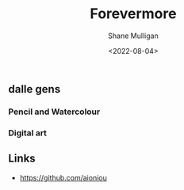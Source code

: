 #+HUGO_BASE_DIR: /home/shane/var/smulliga/source/git/frottage/frottage-hugo
#+HUGO_SECTION: ./portfolio

#+TITLE: Forevermore
#+DATE: <2022-08-04>
#+AUTHOR: Shane Mulligan
#+KEYWORDS: dalle melee
# #+hugo_custom_front_matter: :image "img/portfolio/corrupted-multiverse.jpg"
#+hugo_custom_front_matter: :image "https://github.com/frottage/dall-e-2-generations/raw/master/aioniou/pencil-watercolour/DALL·E 2022-08-04 16.36.33 - This is an artist's impression of eternal, everlasting, forevermore. Pencil and Watercolour.jpg"
#+hugo_custom_front_matter: :weight 10 

** dalle gens
*** Pencil and Watercolour
[[https://github.com/frottage/dall-e-2-generations/raw/master/aioniou/pencil-watercolour/DALL·E 2022-08-04 16.36.33 - This is an artist's impression of eternal, everlasting, forevermore. Pencil and Watercolour.jpg]]
[[https://github.com/frottage/dall-e-2-generations/raw/master/aioniou/pencil-watercolour/DALL·E 2022-08-04 16.36.37 - This is an artist's impression of eternal, everlasting, forevermore. Pencil and Watercolour.jpg]]
[[https://github.com/frottage/dall-e-2-generations/raw/master/aioniou/pencil-watercolour/DALL·E 2022-08-04 16.36.58 - This is an artist's impression of eternal, everlasting, forevermore. Pencil and Watercolour.jpg]]
[[https://github.com/frottage/dall-e-2-generations/raw/master/aioniou/pencil-watercolour/DALL·E 2022-08-04 16.37.04 - This is an artist's impression of eternal, everlasting, forevermore. Pencil and Watercolour.jpg]]
[[https://github.com/frottage/dall-e-2-generations/raw/master/aioniou/pencil-watercolour/DALL·E 2022-08-04 16.37.21 - This is an artist's impression of eternal, everlasting, forevermore. Pencil and Watercolour.jpg]]
[[https://github.com/frottage/dall-e-2-generations/raw/master/aioniou/pencil-watercolour/DALL·E 2022-08-04 16.37.27 - This is an artist's impression of eternal, everlasting, forevermore. Pencil and Watercolour.jpg]]
[[https://github.com/frottage/dall-e-2-generations/raw/master/aioniou/pencil-watercolour/DALL·E 2022-08-04 16.38.14 - This is an artist's impression of eternal, everlasting, forevermore. Pencil and Watercolour.jpg]]
[[https://github.com/frottage/dall-e-2-generations/raw/master/aioniou/pencil-watercolour/DALL·E 2022-08-04 16.38.18 - This is an artist's impression of eternal, everlasting, forevermore. Pencil and Watercolour.jpg]]
[[https://github.com/frottage/dall-e-2-generations/raw/master/aioniou/pencil-watercolour/DALL·E 2022-08-04 16.38.45 - This is an artist's impression of eternal, everlasting, forevermore. Pencil and Watercolour.jpg]]

*** Digital art
[[https://github.com/frottage/dall-e-2-generations/raw/master/aioniou/digital-art/DALL·E 2022-08-04 16.35.33 - This is an artist's impression of eternal, everlasting, forevermore. Digital Art.jpg]]
[[https://github.com/frottage/dall-e-2-generations/raw/master/aioniou/digital-art/DALL·E 2022-08-04 16.35.37 - This is an artist's impression of eternal, everlasting, forevermore. Digital Art.jpg]]
[[https://github.com/frottage/dall-e-2-generations/raw/master/aioniou/digital-art/DALL·E 2022-08-04 16.35.40 - This is an artist's impression of eternal, everlasting, forevermore. Digital Art.jpg]]
[[https://github.com/frottage/dall-e-2-generations/raw/master/aioniou/digital-art/DALL·E 2022-08-04 16.36.02 - This is an artist's impression of eternal, everlasting, forevermore. Digital Art.jpg]]
[[https://github.com/frottage/dall-e-2-generations/raw/master/aioniou/digital-art/DALL·E 2022-08-04 16.36.07 - This is an artist's impression of eternal, everlasting, forevermore. Digital Art.jpg]]

** Links
- https://github.com/aioniou